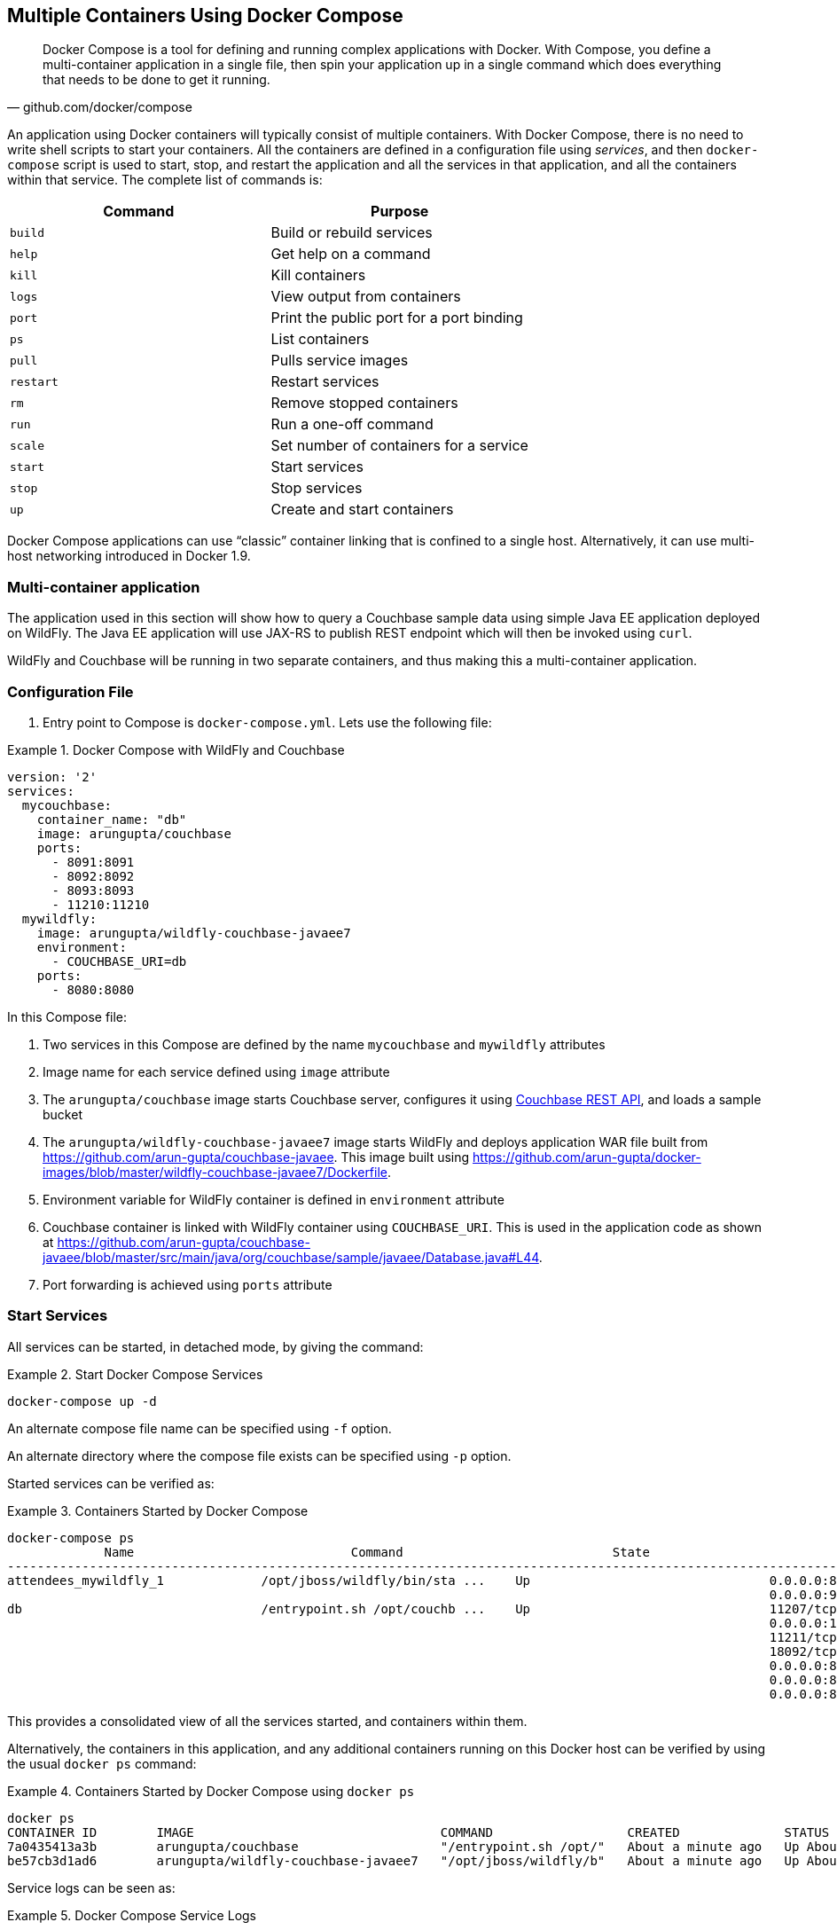 :imagesdir: images

[[Docker_Compose]]
== Multiple Containers Using Docker Compose

[quote, github.com/docker/compose]
Docker Compose is a tool for defining and running complex applications with Docker. With Compose, you define a multi-container application in a single file, then spin your application up in a single command which does everything that needs to be done to get it running.

An application using Docker containers will typically consist of multiple containers. With Docker Compose, there is no need to write shell scripts to start your containers. All the containers are defined in a configuration file using _services_, and then `docker-compose` script is used to start, stop, and restart the application and all the services in that application, and all the containers within that service. The complete list of commands is:

[options="header"]
|====
| Command | Purpose
| `build` | Build or rebuild services
| `help` | Get help on a command
| `kill` | Kill containers
| `logs` | View output from containers
| `port` | Print the public port for a port binding
| `ps` | List containers
| `pull` | Pulls service images
| `restart` | Restart services
| `rm` | Remove stopped containers
| `run` | Run a one-off command
| `scale` | Set number of containers for a service
| `start` | Start services
| `stop` | Stop services
| `up` | Create and start containers
| `migrate-to-labels  Recreate containers to add labels
|====

Docker Compose applications can use "`classic`" container linking that is confined to a single host. Alternatively, it can use multi-host networking introduced in Docker 1.9.

=== Multi-container application

The application used in this section will show how to query a Couchbase sample data using simple Java EE application deployed on WildFly. The Java EE application will use JAX-RS to publish REST endpoint which will then be invoked using `curl`.

WildFly and Couchbase will be running in two separate containers, and thus making this a multi-container application.

=== Configuration File

. Entry point to Compose is `docker-compose.yml`. Lets use the following file:

[[Docker_Compose_with_WildFly_and_Couchbase]]
.Docker Compose with WildFly and Couchbase
====
[source, yml]
----
version: '2'
services:
  mycouchbase:
    container_name: "db"
    image: arungupta/couchbase
    ports:
      - 8091:8091
      - 8092:8092 
      - 8093:8093 
      - 11210:11210
  mywildfly:
    image: arungupta/wildfly-couchbase-javaee7
    environment:
      - COUCHBASE_URI=db
    ports:
      - 8080:8080
----
====

In this Compose file:

. Two services in this Compose are defined by the name `mycouchbase` and `mywildfly` attributes
. Image name for each service defined using `image` attribute
. The `arungupta/couchbase` image starts Couchbase server, configures it using http://developer.couchbase.com/documentation/server/current/rest-api/rest-endpoints-all.html[Couchbase REST API], and loads a sample bucket
. The `arungupta/wildfly-couchbase-javaee7` image starts WildFly and deploys application WAR file built from https://github.com/arun-gupta/couchbase-javaee. This image built using https://github.com/arun-gupta/docker-images/blob/master/wildfly-couchbase-javaee7/Dockerfile.
. Environment variable for WildFly container is defined in `environment` attribute
. Couchbase container is linked with WildFly container using `COUCHBASE_URI`. This is used in the application code as shown at https://github.com/arun-gupta/couchbase-javaee/blob/master/src/main/java/org/couchbase/sample/javaee/Database.java#L44.
. Port forwarding is achieved using `ports` attribute

=== Start Services

All services can be started, in detached mode, by giving the command:

[[Start_Compose_Services]]
.Start Docker Compose Services
====
[source, text]
----
docker-compose up -d
----
====

An alternate compose file name can be specified using `-f` option.

An alternate directory where the compose file exists can be specified using `-p` option.

Started services can be verified as:

[[Containers_Started_by_Docker_Compose]]
.Containers Started by Docker Compose
====
[source, text]
----
docker-compose ps
             Name                             Command                            State                             Ports              
-------------------------------------------------------------------------------------------------------------------------------------
attendees_mywildfly_1             /opt/jboss/wildfly/bin/sta ...    Up                                0.0.0.0:8080->8080/tcp,         
                                                                                                      0.0.0.0:9990->9990/tcp          
db                                /entrypoint.sh /opt/couchb ...    Up                                11207/tcp,                      
                                                                                                      0.0.0.0:11210->11210/tcp,       
                                                                                                      11211/tcp, 18091/tcp,           
                                                                                                      18092/tcp,                      
                                                                                                      0.0.0.0:8091->8091/tcp,         
                                                                                                      0.0.0.0:8092->8092/tcp,         
                                                                                                      0.0.0.0:8093->8093/tcp                                                       
----
====


This provides a consolidated view of all the services started, and containers within them.

Alternatively, the containers in this application, and any additional containers running on this Docker host can be verified by using the usual `docker ps` command:

[[Containers_Started_by_Docker_Compose_using_docker_ps]]
.Containers Started by Docker Compose using `docker ps`
====
[source, text]
----
docker ps
CONTAINER ID        IMAGE                                 COMMAND                  CREATED              STATUS              PORTS                                                                                               NAMES
7a0435413a3b        arungupta/couchbase                   "/entrypoint.sh /opt/"   About a minute ago   Up About a minute   0.0.0.0:8091-8093->8091-8093/tcp, 11207/tcp, 11211/tcp, 0.0.0.0:11210->11210/tcp, 18091-18092/tcp   db
be57cb3d1ad6        arungupta/wildfly-couchbase-javaee7   "/opt/jboss/wildfly/b"   About a minute ago   Up About a minute   0.0.0.0:8080->8080/tcp, 0.0.0.0:9990->9990/tcp                                                      attendees_mywildfly_1
----
====

Service logs can be seen as:

[[Docker_Compose_Service_Logs]]
.Docker Compose Service Logs
====
[source, text]
----
docker-compose logs
Attaching to db, attendees_mywildfly_1
db          | Starting Couchbase Server -- Web UI available at http://<ip>:8091
mywildfly_1 | =========================================================================
mywildfly_1 | 
mywildfly_1 |   JBoss Bootstrap Environment
mywildfly_1 | 
mywildfly_1 |   JBOSS_HOME: /opt/jboss/wildfly
mywildfly_1 | 
mywildfly_1 |   JAVA: /usr/lib/jvm/java/bin/java
mywildfly_1 | 
mywildfly_1 |   JAVA_OPTS:  -server -XX:+UseCompressedOops  -server -XX:+UseCompressedOops -Xms64m -Xmx512m -XX:MaxPermSize=256m -Djava.net.preferIPv4Stack=true -Djboss.modules.system.pkgs=org.jboss.byteman -Djava.awt.headless=true
mywildfly_1 | 
mywildfly_1 | =========================================================================
mywildfly_1 | 
mywildfly_1 | OpenJDK 64-Bit Server VM warning: ignoring option MaxPermSize=256m; support was removed in 8.0
mywildfly_1 | 01:06:57,381 INFO  [org.jboss.modules] (main) JBoss Modules version 1.4.3.Final
mywildfly_1 | 01:06:57,842 INFO  [org.jboss.msc] (main) JBoss MSC version 1.2.6.Final
mywildfly_1 | 01:06:57,938 INFO  [org.jboss.as] (MSC service thread 1-2) WFLYSRV0049: WildFly Full 9.0.2.Final (WildFly Core 1.0.2.Final) starting
mywildfly_1 | 01:07:03,068 INFO  [org.jboss.as.controller.management-deprecated] (ServerService Thread Pool -- 3) WFLYCTL0028: Attribute 'job-repository-type' in the resource at address '/subsystem=batch' is deprecated, and may be removed in future version. See the attribute description in the output of the read-resource-description operation to learn more about the deprecation.
mywildfly_1 | 01:07:03,088 INFO  [org.jboss.as.controller.management-deprecated] (ServerService Thread Pool -- 7) WFLYCTL0028: Attribute 'enabled' in the resource at address '/subsystem=datasources/data-source=ExampleDS' is deprecated, and may be removed in future version. See the attribute description in the output of the read-resource-description operation to learn more about the deprecation.
mywildfly_1 | 01:07:03,870 INFO  [org.jboss.as.repository] (ServerService Thread Pool -- 24) WFLYDR0001: Content added at location /opt/jboss/wildfly/standalone/data/content/b6/5e987fe57e1d90e1414ba1c90e542f6311436d/content
mywildfly_1 | 01:07:03,936 INFO  [org.jboss.as.server] (Controller Boot Thread) WFLYSRV0039: Creating http management service using socket-binding (management-http)
mywildfly_1 | 01:07:04,064 INFO  [org.xnio] (MSC service thread 1-1) XNIO version 3.3.1.Final
mywildfly_1 | 01:07:04,160 INFO  [org.xnio.nio] (MSC service thread 1-1) XNIO NIO Implementation Version 3.3.1.Final
mywildfly_1 | 01:07:04,463 INFO  [org.wildfly.extension.io] (ServerService Thread Pool -- 37) WFLYIO001: Worker 'default' has auto-configured to 2 core threads with 16 task threads based on your 1 available processors
mywildfly_1 | 01:07:04,418 INFO  [org.jboss.as.clustering.infinispan] (ServerService Thread Pool -- 38) WFLYCLINF0001: Activating Infinispan subsystem.
mywildfly_1 | 01:07:04,562 INFO  [org.jboss.as.webservices] (ServerService Thread Pool -- 56) WFLYWS0002: Activating WebServices Extension
mywildfly_1 | 01:07:04,612 INFO  [org.jboss.as.jsf] (ServerService Thread Pool -- 44) WFLYJSF0007: Activated the following JSF Implementations: [main]
mywildfly_1 | 01:07:04,567 INFO  [org.jboss.as.security] (ServerService Thread Pool -- 53) WFLYSEC0002: Activating Security Subsystem
mywildfly_1 | 01:07:04,567 WARN  [org.jboss.as.txn] (ServerService Thread Pool -- 54) WFLYTX0013: Node identifier property is set to the default value. Please make sure it is unique.
mywildfly_1 | 01:07:04,593 INFO  [org.jboss.as.naming] (ServerService Thread Pool -- 46) WFLYNAM0001: Activating Naming Subsystem
mywildfly_1 | 01:07:04,881 INFO  [org.jboss.remoting] (MSC service thread 1-1) JBoss Remoting version 4.0.9.Final
mywildfly_1 | 01:07:05,081 INFO  [org.wildfly.extension.undertow] (ServerService Thread Pool -- 55) WFLYUT0003: Undertow 1.2.9.Final starting
mywildfly_1 | 01:07:05,207 INFO  [org.jboss.as.connector] (MSC service thread 1-2) WFLYJCA0009: Starting JCA Subsystem (IronJacamar 1.2.5.Final)
mywildfly_1 | 01:07:05,277 INFO  [org.jboss.as.connector.subsystems.datasources] (ServerService Thread Pool -- 33) WFLYJCA0004: Deploying JDBC-compliant driver class org.h2.Driver (version 1.3)
mywildfly_1 | 01:07:05,315 INFO  [org.wildfly.extension.undertow] (MSC service thread 1-2) WFLYUT0003: Undertow 1.2.9.Final starting
mywildfly_1 | 01:07:05,686 INFO  [org.jboss.as.security] (MSC service thread 1-2) WFLYSEC0001: Current PicketBox version=4.9.2.Final
mywildfly_1 | 01:07:05,954 INFO  [org.jboss.as.connector.deployers.jdbc] (MSC service thread 1-2) WFLYJCA0018: Started Driver service with driver-name = h2
mywildfly_1 | 01:07:05,938 INFO  [org.jboss.as.naming] (MSC service thread 1-1) WFLYNAM0003: Starting Naming Service
mywildfly_1 | 01:07:06,130 INFO  [org.jboss.as.mail.extension] (MSC service thread 1-1) WFLYMAIL0001: Bound mail session [java:jboss/mail/Default]
mywildfly_1 | 01:07:06,399 INFO  [org.wildfly.extension.undertow] (ServerService Thread Pool -- 55) WFLYUT0014: Creating file handler for path /opt/jboss/wildfly/welcome-content
mywildfly_1 | 01:07:06,888 INFO  [org.wildfly.extension.undertow] (MSC service thread 1-2) WFLYUT0012: Started server default-server.
mywildfly_1 | 01:07:07,303 INFO  [org.wildfly.extension.undertow] (MSC service thread 1-2) WFLYUT0006: Undertow HTTP listener default listening on /0.0.0.0:8080
mywildfly_1 | 01:07:07,322 INFO  [org.wildfly.extension.undertow] (MSC service thread 1-2) WFLYUT0018: Host default-host starting
mywildfly_1 | 01:07:08,014 INFO  [org.jboss.as.connector.subsystems.datasources] (MSC service thread 1-1) WFLYJCA0001: Bound data source [java:jboss/datasources/ExampleDS]
mywildfly_1 | 01:07:08,430 INFO  [org.jboss.as.server.deployment.scanner] (MSC service thread 1-2) WFLYDS0013: Started FileSystemDeploymentService for directory /opt/jboss/wildfly/standalone/deployments
mywildfly_1 | 01:07:08,489 INFO  [org.jboss.as.server.deployment] (MSC service thread 1-2) WFLYSRV0027: Starting deployment of "airlines.war" (runtime-name: "airlines.war")
mywildfly_1 | 01:07:08,605 INFO  [org.jboss.ws.common.management] (MSC service thread 1-1) JBWS022052: Starting JBoss Web Services - Stack CXF Server 5.0.0.Final
mywildfly_1 | 01:07:11,430 INFO  [org.jboss.weld.deployer] (MSC service thread 1-1) WFLYWELD0003: Processing weld deployment airlines.war
mywildfly_1 | 01:07:11,730 INFO  [org.hibernate.validator.internal.util.Version] (MSC service thread 1-1) HV000001: Hibernate Validator 5.1.3.Final
db          | *   Trying 127.0.0.1...
db          |   % Total    % Received % Xferd  Average Speed   Time    Time     Time  Current
db          |                                  Dload  Upload   Total   Spent    Left  Speed
  0     0    0     0    0     0      0      0 --:--:-- --:--:-- --:--:--     0* Connected to 127.0.0.1 (127.0.0.1) port 8091 (#0)
db          | > POST /pools/default HTTP/1.1
db          | > User-Agent: curl/7.40.0-DEV
db          | > Host: 127.0.0.1:8091
db          | > Accept: */*
db          | > Content-Length: 36
db          | > Content-Type: application/x-www-form-urlencoded
db          | > 
db          | } [36 bytes data]
db          | * upload completely sent off: 36 out of 36 bytes
db          | < HTTP/1.1 200 OK
db          | < Server: Couchbase Server
db          | < Pragma: no-cache
db          | < Date: Wed, 23 Dec 2015 01:07:11 GMT
db          | < Content-Length: 0
db          | < Cache-Control: no-cache
db          | < 
100    36    0     0  100    36      0    690 --:--:-- --:--:-- --:--:--   765
db          | * Connection #0 to host 127.0.0.1 left intact
db          | *   Trying 127.0.0.1...
db          |   % Total    % Received % Xferd  Average Speed   Time    Time     Time  Current
db          |                                  Dload  Upload   Total   Spent    Left  Speed
  0     0    0     0    0     0      0      0 --:--:-- --:--:-- --:--:--     0* Connected to 127.0.0.1 (127.0.0.1) port 8091 (#0)
db          | > POST /node/controller/setupServices HTTP/1.1
db          | > User-Agent: curl/7.40.0-DEV
db          | > Host: 127.0.0.1:8091
db          | > Accept: */*
db          | > Content-Length: 26
db          | > Content-Type: application/x-www-form-urlencoded
db          | > 
db          | } [26 bytes data]
db          | * upload completely sent off: 26 out of 26 bytes
db          | < HTTP/1.1 200 OK
db          | < Server: Couchbase Server
db          | < Pragma: no-cache
db          | < Date: Wed, 23 Dec 2015 01:07:11 GMT
db          | < Content-Length: 0
db          | < Cache-Control: no-cache
db          | < 
100    26    0     0  100    26      0    348 --:--:-- --:--:-- --:--:--   448
db          | * Connection #0 to host 127.0.0.1 left intact
db          | *   Trying 127.0.0.1...
db          |   % Total    % Received % Xferd  Average Speed   Time    Time     Time  Current
db          |                                  Dload  Upload   Total   Spent    Left  Speed
  0     0    0     0    0     0      0      0 --:--:-- --:--:-- --:--:--     0* Connected to 127.0.0.1 (127.0.0.1) port 8091 (#0)
db          | > POST /settings/web HTTP/1.1
db          | > User-Agent: curl/7.40.0-DEV
db          | > Host: 127.0.0.1:8091
db          | > Accept: */*
db          | > Content-Length: 50
db          | > Content-Type: application/x-www-form-urlencoded
db          | > 
db          | } [50 bytes data]
db          | * upload completely sent off: 50 out of 50 bytes
db          | < HTTP/1.1 200 OK
db          | < Server: Couchbase Server
db          | <{"newBaseUri":"http://127.0.0.1:8091/"} Pragma: no-cache
db          | < Date: Wed, 23 Dec 2015 01:07:12 GMT
db          | < Content-Type: application/json
db          | < Content-Length: 39
db          | < Cache-Control: no-cache
db          | < 
db          | { [39 bytes data]
100    89  100    39  100    50    268    344 --:--:-- --:--:-- --:--:--   420
db          | * Connection #0 to host 127.0.0.1 left intact
db          | *   Trying 127.0.0.1...
db          |   % Total    % Received % Xferd  Average Speed   Time    Time     Time  Current
db          |                                  Dload  Upload   Total   Spent    Left  Speed
  0     0    0     0    0     0      0      0 --:--:-- --:--:-- --:--:--     0* Connected to 127.0.0.1 (127.0.0.1) port 8091 (#0)
db          | * Server auth using Basic with user 'Administrator'
db          | > POST /sampleBuckets/install HTTP/1.1
db          | > Authorization: Basic QWRtaW5pc3RyYXRvcjpwYXNzd29yZA==
db          | > User-Agent: curl/7.40.0-DEV
db          | > Host: 127.0.0.1:8091
db          | > Accept: */*
db          | > Content-Length: 17
db          | > Content-Type: application/x-www-form-urlencoded
db          | > 
db          | } [17 bytes data]
db          | * upload completely sent off: 17 out of 17 bytes
mywildfly_1 | 01:07:12,169 INFO  [org.jboss.as.ejb3.deployment.processors.EjbJndiBindingsDeploymentUnitProcessor] (MSC service thread 1-1) JNDI bindings for session bean named Database in deployment unit deployment "airlines.war" are as follows:
mywildfly_1 | 
mywildfly_1 |   java:global/airlines/Database!org.couchbase.sample.javaee.Database
mywildfly_1 |   java:app/airlines/Database!org.couchbase.sample.javaee.Database
mywildfly_1 |   java:module/Database!org.couchbase.sample.javaee.Database
mywildfly_1 |   java:global/airlines/Database
mywildfly_1 |   java:app/airlines/Database
mywildfly_1 |   java:module/Database
mywildfly_1 | 
db          | < HTTP/1.1 202 Accepted
db          | < Server: Couchbase Server
db          | < Pragma: no-cache
db          | < Date: Wed, 23 Dec 2015 01:07:12 GMT
db          | < Content-Type: application/json
db          | < Content-Length: 2
db          | < Cache-Control: no-cache
db          | < 
 89    19    0     0  100    17      0     40 --:--:-- --:--:-- --:--:--    46{ [2 b[]ytes data]
100    19  100     2  100    17      4     40 --:--:-- --:--:-- --:--:--    45
db          | * Connection #0 to host 127.0.0.1 left intact
db          | /entrypoint.sh couchbase-server
mywildfly_1 | 01:07:13,117 INFO  [org.jboss.weld.deployer] (MSC service thread 1-2) WFLYWELD0006: Starting Services for CDI deployment: airlines.war
mywildfly_1 | 01:07:13,333 INFO  [org.jboss.weld.Version] (MSC service thread 1-2) WELD-000900: 2.2.16 (SP1)
mywildfly_1 | 01:07:13,609 INFO  [org.jboss.weld.deployer] (MSC service thread 1-2) WFLYWELD0009: Starting weld service for deployment airlines.war
mywildfly_1 | 01:07:17,929 INFO  [com.couchbase.client.core.env.CoreEnvironment] (ServerService Thread Pool -- 65) ioPoolSize is less than 3 (1), setting to: 3
mywildfly_1 | 01:07:17,931 INFO  [com.couchbase.client.core.env.CoreEnvironment] (ServerService Thread Pool -- 65) computationPoolSize is less than 3 (1), setting to: 3
mywildfly_1 | 01:07:18,389 INFO  [com.couchbase.client.core.CouchbaseCore] (ServerService Thread Pool -- 65) CouchbaseEnvironment: {sslEnabled=false, sslKeystoreFile='null', sslKeystorePassword='null', queryEnabled=false, queryPort=8093, bootstrapHttpEnabled=true, bootstrapCarrierEnabled=true, bootstrapHttpDirectPort=8091, bootstrapHttpSslPort=18091, bootstrapCarrierDirectPort=11210, bootstrapCarrierSslPort=11207, ioPoolSize=3, computationPoolSize=3, responseBufferSize=16384, requestBufferSize=16384, kvServiceEndpoints=1, viewServiceEndpoints=1, queryServiceEndpoints=1, ioPool=NioEventLoopGroup, coreScheduler=CoreScheduler, eventBus=DefaultEventBus, packageNameAndVersion=couchbase-jvm-core/1.2.1 (git: 1.2.1), dcpEnabled=false, retryStrategy=BestEffort, maxRequestLifetime=75000, retryDelay=ExponentialDelay{growBy 1.0 MICROSECONDS; lower=100, upper=100000}, reconnectDelay=ExponentialDelay{growBy 1.0 MILLISECONDS; lower=32, upper=4096}, observeIntervalDelay=ExponentialDelay{growBy 1.0 MICROSECONDS; lower=10, upper=100000}, keepAliveInterval=30000, autoreleaseAfter=2000, bufferPoolingEnabled=true, tcpNodelayEnabled=true, mutationTokensEnabled=false, socketConnectTimeout=1000, queryTimeout=75000, viewTimeout=75000, kvTimeout=2500, connectTimeout=5000, disconnectTimeout=25000, dnsSrvEnabled=false}
mywildfly_1 | 01:07:20,059 INFO  [com.couchbase.client.core.node.Node] (cb-io-1-1) Connected to Node db
mywildfly_1 | 01:07:21,273 INFO  [com.couchbase.client.core.config.ConfigurationProvider] (cb-computations-3) Opened bucket travel-sample
mywildfly_1 | 01:07:24,932 INFO  [org.jboss.resteasy.spi.ResteasyDeployment] (ServerService Thread Pool -- 65) Deploying javax.ws.rs.core.Application: class org.couchbase.sample.javaee.MyApplication
mywildfly_1 | 01:07:25,193 INFO  [org.wildfly.extension.undertow] (ServerService Thread Pool -- 65) WFLYUT0021: Registered web context: /airlines
mywildfly_1 | 01:07:25,440 INFO  [org.jboss.as.server] (ServerService Thread Pool -- 34) WFLYSRV0010: Deployed "airlines.war" (runtime-name : "airlines.war")
mywildfly_1 | 01:07:25,995 INFO  [org.jboss.as] (Controller Boot Thread) WFLYSRV0060: Http management interface listening on http://127.0.0.1:9990/management
mywildfly_1 | 01:07:25,997 INFO  [org.jboss.as] (Controller Boot Thread) WFLYSRV0051: Admin console listening on http://127.0.0.1:9990
mywildfly_1 | 01:07:25,999 INFO  [org.jboss.as] (Controller Boot Thread) WFLYSRV0025: WildFly Full 9.0.2.Final (WildFly Core 1.0.2.Final) started in 29405ms - Started 313 of 493 services (221 services are lazy, passive or on-demand)
----
====

The log shows:

. WildFly Application server has started
. Couchbase is configured using the REST API
. `airlines.war` application is deployed

=== Verify Application

Access the application by invoking the REST API using `curl`:

[source, text]
----
curl http://dockerhost:8080/airlines/resources/airline
[{"travel-sample":{"country":"United States","iata":"Q5","callsign":"MILE-AIR","name":"40-Mile Air","icao":"MLA","id":10,"type":"airline"}}, {"travel-sample":{"country":"United States","iata":"TQ","callsign":"TXW","name":"Texas Wings","icao":"TXW","id":10123,"type":"airline"}}, {"travel-sample":{"country":"United States","iata":"A1","callsign":"atifly","name":"Atifly","icao":"A1F","id":10226,"type":"airline"}}, {"travel-sample":{"country":"United Kingdom","iata":null,"callsign":null,"name":"Jc royal.britannica","icao":"JRB","id":10642,"type":"airline"}}, {"travel-sample":{"country":"United States","iata":"ZQ","callsign":"LOCAIR","name":"Locair","icao":"LOC","id":10748,"type":"airline"}}, {"travel-sample":{"country":"United States","iata":"K5","callsign":"SASQUATCH","name":"SeaPort Airlines","icao":"SQH","id":10765,"type":"airline"}}, {"travel-sample":{"country":"United States","iata":"KO","callsign":"ACE AIR","name":"Alaska Central Express","icao":"AER","id":109,"type":"airline"}}, {"travel-sample":{"country":"United Kingdom","iata":"5W","callsign":"FLYSTAR","name":"Astraeus","icao":"AEU","id":112,"type":"airline"}}, {"travel-sample":{"country":"France","iata":"UU","callsign":"REUNION","name":"Air Austral","icao":"REU","id":1191,"type":"airline"}}, {"travel-sample":{"country":"France","iata":"A5","callsign":"AIRLINAIR","name":"Airlinair","icao":"RLA","id":1203,"type":"airline"}}]
----

Complete set of REST APIs for this application are explained at https://github.com/arun-gupta/couchbase-javaee.

=== Stop Services

Stop the services as:

[source, text]
----
docker-compose stop
Stopping db ... done
Stopping attendees_mywildfly_1 ... done
----

=== Remove Containers

Stop the services as:

[source, text]
----
docker-compose rm -f
Going to remove db, attendees_mywildfly_1
Removing db ... done
Removing attendees_mywildfly_1 ... done
----

